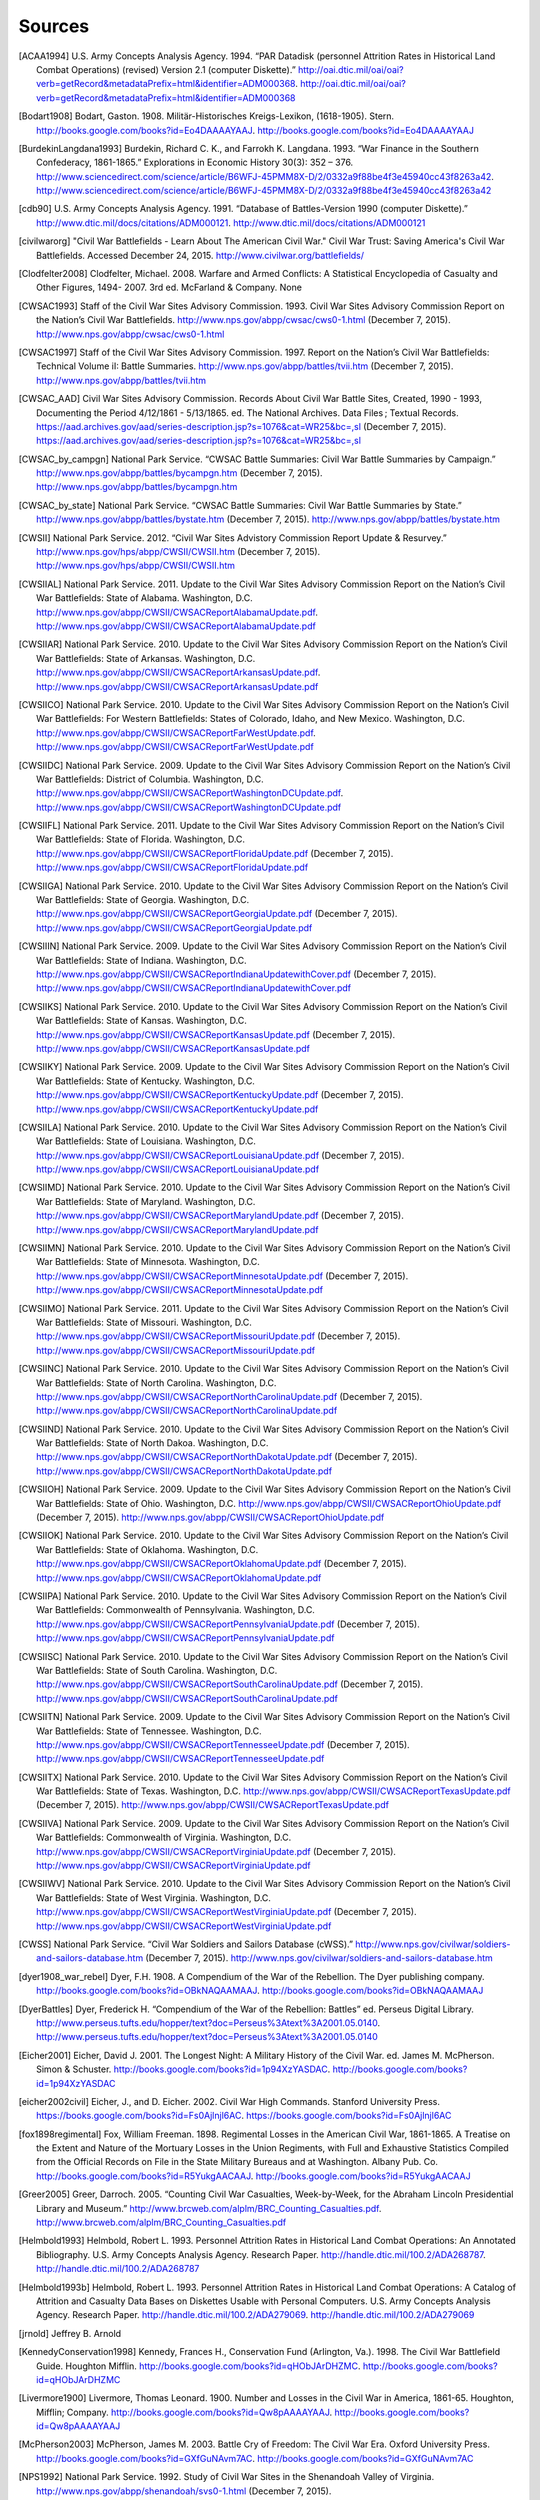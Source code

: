 ############
Sources
############



.. [ACAA1994] U.S. Army Concepts Analysis Agency. 1994. “PAR Datadisk (personnel Attrition Rates in Historical Land Combat Operations) (revised) Version 2.1 (computer Diskette).” http://oai.dtic.mil/oai/oai?verb=getRecord&metadataPrefix=html&identifier=ADM000368. http://oai.dtic.mil/oai/oai?verb=getRecord&metadataPrefix=html&identifier=ADM000368

.. [Bodart1908] Bodart, Gaston. 1908. Militär-Historisches Kreigs-Lexikon, (1618-1905). Stern. http://books.google.com/books?id=Eo4DAAAAYAAJ. http://books.google.com/books?id=Eo4DAAAAYAAJ

.. [BurdekinLangdana1993] Burdekin, Richard C. K., and Farrokh K. Langdana. 1993. “War Finance in the Southern Confederacy, 1861-1865.” Explorations in Economic History 30(3): 352 – 376. http://www.sciencedirect.com/science/article/B6WFJ-45PMM8X-D/2/0332a9f88be4f3e45940cc43f8263a42. http://www.sciencedirect.com/science/article/B6WFJ-45PMM8X-D/2/0332a9f88be4f3e45940cc43f8263a42

.. [cdb90] U.S. Army Concepts Analysis Agency. 1991. “Database of Battles-Version 1990 (computer Diskette).” http://www.dtic.mil/docs/citations/ADM000121. http://www.dtic.mil/docs/citations/ADM000121

.. [civilwarorg] "Civil War Battlefields - Learn About The American Civil War." Civil War Trust: Saving America's Civil War Battlefields. Accessed December 24, 2015.  http://www.civilwar.org/battlefields/

.. [Clodfelter2008] Clodfelter, Michael. 2008. Warfare and Armed Conflicts: A Statistical Encyclopedia of Casualty and Other Figures, 1494- 2007. 3rd ed. McFarland & Company. None

.. [CWSAC1993] Staff of the Civil War Sites Advisory Commission. 1993. Civil War Sites Advisory Commission Report on the Nation’s Civil War Battlefields. http://www.nps.gov/abpp/cwsac/cws0-1.html (December 7, 2015). http://www.nps.gov/abpp/cwsac/cws0-1.html

.. [CWSAC1997] Staff of the Civil War Sites Advisory Commission. 1997. Report on the Nation’s Civil War Battlefields: Technical Volume iI: Battle Summaries. http://www.nps.gov/abpp/battles/tvii.htm (December 7, 2015). http://www.nps.gov/abpp/battles/tvii.htm

.. [CWSAC_AAD] Civil War Sites Advisory Commission. Records About Civil War Battle Sites, Created, 1990 - 1993, Documenting the Period 4/12/1861 - 5/13/1865. ed. The National Archives. Data Files ; Textual Records. https://aad.archives.gov/aad/series-description.jsp?s=1076&cat=WR25&bc=,sl (December 7, 2015). https://aad.archives.gov/aad/series-description.jsp?s=1076&cat=WR25&bc=,sl

.. [CWSAC_by_campgn] National Park Service. “CWSAC Battle Summaries: Civil War Battle Summaries by Campaign.” http://www.nps.gov/abpp/battles/bycampgn.htm (December 7, 2015). http://www.nps.gov/abpp/battles/bycampgn.htm

.. [CWSAC_by_state] National Park Service. “CWSAC Battle Summaries: Civil War Battle Summaries by State.” http://www.nps.gov/abpp/battles/bystate.htm (December 7, 2015). http://www.nps.gov/abpp/battles/bystate.htm

.. [CWSII] National Park Service. 2012. “Civil War Sites Advistory Commission Report Update & Resurvey.” http://www.nps.gov/hps/abpp/CWSII/CWSII.htm (December 7, 2015). http://www.nps.gov/hps/abpp/CWSII/CWSII.htm

.. [CWSIIAL] National Park Service. 2011. Update to the Civil War Sites Advisory Commission Report on the Nation’s Civil War Battlefields: State of Alabama. Washington, D.C. http://www.nps.gov/abpp/CWSII/CWSACReportAlabamaUpdate.pdf. http://www.nps.gov/abpp/CWSII/CWSACReportAlabamaUpdate.pdf

.. [CWSIIAR] National Park Service. 2010. Update to the Civil War Sites Advisory Commission Report on the Nation’s Civil War Battlefields: State of Arkansas. Washington, D.C. http://www.nps.gov/abpp/CWSII/CWSACReportArkansasUpdate.pdf. http://www.nps.gov/abpp/CWSII/CWSACReportArkansasUpdate.pdf

.. [CWSIICO] National Park Service. 2010. Update to the Civil War Sites Advisory Commission Report on the Nation’s Civil War Battlefields: For Western Battlefields: States of Colorado, Idaho, and New Mexico. Washington, D.C. http://www.nps.gov/abpp/CWSII/CWSACReportFarWestUpdate.pdf. http://www.nps.gov/abpp/CWSII/CWSACReportFarWestUpdate.pdf

.. [CWSIIDC] National Park Service. 2009. Update to the Civil War Sites Advisory Commission Report on the Nation’s Civil War Battlefields: District of Columbia. Washington, D.C. http://www.nps.gov/abpp/CWSII/CWSACReportWashingtonDCUpdate.pdf. http://www.nps.gov/abpp/CWSII/CWSACReportWashingtonDCUpdate.pdf

.. [CWSIIFL] National Park Service. 2011. Update to the Civil War Sites Advisory Commission Report on the Nation’s Civil War Battlefields: State of Florida. Washington, D.C. http://www.nps.gov/abpp/CWSII/CWSACReportFloridaUpdate.pdf (December 7, 2015). http://www.nps.gov/abpp/CWSII/CWSACReportFloridaUpdate.pdf

.. [CWSIIGA] National Park Service. 2010. Update to the Civil War Sites Advisory Commission Report on the Nation’s Civil War Battlefields: State of Georgia. Washington, D.C. http://www.nps.gov/abpp/CWSII/CWSACReportGeorgiaUpdate.pdf (December 7, 2015). http://www.nps.gov/abpp/CWSII/CWSACReportGeorgiaUpdate.pdf

.. [CWSIIIN] National Park Service. 2009. Update to the Civil War Sites Advisory Commission Report on the Nation’s Civil War Battlefields: State of Indiana. Washington, D.C. http://www.nps.gov/abpp/CWSII/CWSACReportIndianaUpdatewithCover.pdf (December 7, 2015). http://www.nps.gov/abpp/CWSII/CWSACReportIndianaUpdatewithCover.pdf

.. [CWSIIKS] National Park Service. 2010. Update to the Civil War Sites Advisory Commission Report on the Nation’s Civil War Battlefields: State of Kansas. Washington, D.C. http://www.nps.gov/abpp/CWSII/CWSACReportKansasUpdate.pdf (December 7, 2015). http://www.nps.gov/abpp/CWSII/CWSACReportKansasUpdate.pdf

.. [CWSIIKY] National Park Service. 2009. Update to the Civil War Sites Advisory Commission Report on the Nation’s Civil War Battlefields: State of Kentucky. Washington, D.C. http://www.nps.gov/abpp/CWSII/CWSACReportKentuckyUpdate.pdf (December 7, 2015). http://www.nps.gov/abpp/CWSII/CWSACReportKentuckyUpdate.pdf

.. [CWSIILA] National Park Service. 2010. Update to the Civil War Sites Advisory Commission Report on the Nation’s Civil War Battlefields: State of Louisiana. Washington, D.C. http://www.nps.gov/abpp/CWSII/CWSACReportLouisianaUpdate.pdf (December 7, 2015). http://www.nps.gov/abpp/CWSII/CWSACReportLouisianaUpdate.pdf

.. [CWSIIMD] National Park Service. 2010. Update to the Civil War Sites Advisory Commission Report on the Nation’s Civil War Battlefields: State of Maryland. Washington, D.C. http://www.nps.gov/abpp/CWSII/CWSACReportMarylandUpdate.pdf (December 7, 2015). http://www.nps.gov/abpp/CWSII/CWSACReportMarylandUpdate.pdf

.. [CWSIIMN] National Park Service. 2010. Update to the Civil War Sites Advisory Commission Report on the Nation’s Civil War Battlefields: State of Minnesota. Washington, D.C. http://www.nps.gov/abpp/CWSII/CWSACReportMinnesotaUpdate.pdf (December 7, 2015). http://www.nps.gov/abpp/CWSII/CWSACReportMinnesotaUpdate.pdf

.. [CWSIIMO] National Park Service. 2011. Update to the Civil War Sites Advisory Commission Report on the Nation’s Civil War Battlefields: State of Missouri. Washington, D.C. http://www.nps.gov/abpp/CWSII/CWSACReportMissouriUpdate.pdf (December 7, 2015). http://www.nps.gov/abpp/CWSII/CWSACReportMissouriUpdate.pdf

.. [CWSIINC] National Park Service. 2010. Update to the Civil War Sites Advisory Commission Report on the Nation’s Civil War Battlefields: State of North Carolina. Washington, D.C. http://www.nps.gov/abpp/CWSII/CWSACReportNorthCarolinaUpdate.pdf (December 7, 2015). http://www.nps.gov/abpp/CWSII/CWSACReportNorthCarolinaUpdate.pdf

.. [CWSIIND] National Park Service. 2010. Update to the Civil War Sites Advisory Commission Report on the Nation’s Civil War Battlefields: State of North Dakoa. Washington, D.C. http://www.nps.gov/abpp/CWSII/CWSACReportNorthDakotaUpdate.pdf (December 7, 2015). http://www.nps.gov/abpp/CWSII/CWSACReportNorthDakotaUpdate.pdf

.. [CWSIIOH] National Park Service. 2009. Update to the Civil War Sites Advisory Commission Report on the Nation’s Civil War Battlefields: State of Ohio. Washington, D.C. http://www.nps.gov/abpp/CWSII/CWSACReportOhioUpdate.pdf (December 7, 2015). http://www.nps.gov/abpp/CWSII/CWSACReportOhioUpdate.pdf

.. [CWSIIOK] National Park Service. 2010. Update to the Civil War Sites Advisory Commission Report on the Nation’s Civil War Battlefields: State of Oklahoma. Washington, D.C. http://www.nps.gov/abpp/CWSII/CWSACReportOklahomaUpdate.pdf (December 7, 2015). http://www.nps.gov/abpp/CWSII/CWSACReportOklahomaUpdate.pdf

.. [CWSIIPA] National Park Service. 2010. Update to the Civil War Sites Advisory Commission Report on the Nation’s Civil War Battlefields: Commonwealth of Pennsylvania. Washington, D.C. http://www.nps.gov/abpp/CWSII/CWSACReportPennsylvaniaUpdate.pdf (December 7, 2015). http://www.nps.gov/abpp/CWSII/CWSACReportPennsylvaniaUpdate.pdf

.. [CWSIISC] National Park Service. 2010. Update to the Civil War Sites Advisory Commission Report on the Nation’s Civil War Battlefields: State of South Carolina. Washington, D.C. http://www.nps.gov/abpp/CWSII/CWSACReportSouthCarolinaUpdate.pdf (December 7, 2015). http://www.nps.gov/abpp/CWSII/CWSACReportSouthCarolinaUpdate.pdf

.. [CWSIITN] National Park Service. 2009. Update to the Civil War Sites Advisory Commission Report on the Nation’s Civil War Battlefields: State of Tennessee. Washington, D.C. http://www.nps.gov/abpp/CWSII/CWSACReportTennesseeUpdate.pdf (December 7, 2015). http://www.nps.gov/abpp/CWSII/CWSACReportTennesseeUpdate.pdf

.. [CWSIITX] National Park Service. 2010. Update to the Civil War Sites Advisory Commission Report on the Nation’s Civil War Battlefields: State of Texas. Washington, D.C. http://www.nps.gov/abpp/CWSII/CWSACReportTexasUpdate.pdf (December 7, 2015). http://www.nps.gov/abpp/CWSII/CWSACReportTexasUpdate.pdf

.. [CWSIIVA] National Park Service. 2009. Update to the Civil War Sites Advisory Commission Report on the Nation’s Civil War Battlefields: Commonwealth of Virginia. Washington, D.C. http://www.nps.gov/abpp/CWSII/CWSACReportVirginiaUpdate.pdf (December 7, 2015). http://www.nps.gov/abpp/CWSII/CWSACReportVirginiaUpdate.pdf

.. [CWSIIWV] National Park Service. 2010. Update to the Civil War Sites Advisory Commission Report on the Nation’s Civil War Battlefields: State of West Virginia. Washington, D.C. http://www.nps.gov/abpp/CWSII/CWSACReportWestVirginiaUpdate.pdf (December 7, 2015). http://www.nps.gov/abpp/CWSII/CWSACReportWestVirginiaUpdate.pdf

.. [CWSS] National Park Service. “Civil War Soldiers and Sailors Database (cWSS).” http://www.nps.gov/civilwar/soldiers-and-sailors-database.htm (December 7, 2015). http://www.nps.gov/civilwar/soldiers-and-sailors-database.htm

.. [dyer1908_war_rebel] Dyer, F.H. 1908. A Compendium of the War of the Rebellion. The Dyer publishing company. http://books.google.com/books?id=OBkNAQAAMAAJ. http://books.google.com/books?id=OBkNAQAAMAAJ

.. [DyerBattles] Dyer, Frederick H. “Compendium of the War of the Rebellion: Battles” ed. Perseus Digital Library. http://www.perseus.tufts.edu/hopper/text?doc=Perseus%3Atext%3A2001.05.0140. http://www.perseus.tufts.edu/hopper/text?doc=Perseus%3Atext%3A2001.05.0140

.. [Eicher2001] Eicher, David J. 2001. The Longest Night: A Military History of the Civil War. ed. James M. McPherson. Simon & Schuster. http://books.google.com/books?id=1p94XzYASDAC. http://books.google.com/books?id=1p94XzYASDAC

.. [eicher2002civil] Eicher, J., and D. Eicher. 2002. Civil War High Commands. Stanford University Press. https://books.google.com/books?id=Fs0Ajlnjl6AC. https://books.google.com/books?id=Fs0Ajlnjl6AC

.. [fox1898regimental] Fox, William Freeman. 1898. Regimental Losses in the American Civil War, 1861-1865. A Treatise on the Extent and Nature of the Mortuary Losses in the Union Regiments, with Full and Exhaustive Statistics Compiled from the Official Records on File in the State Military Bureaus and at Washington. Albany Pub. Co. http://books.google.com/books?id=R5YukgAACAAJ. http://books.google.com/books?id=R5YukgAACAAJ

.. [Greer2005] Greer, Darroch. 2005. “Counting Civil War Casualties, Week-by-Week, for the Abraham Lincoln Presidential Library and Museum.” http://www.brcweb.com/alplm/BRC_Counting_Casualties.pdf. http://www.brcweb.com/alplm/BRC_Counting_Casualties.pdf

.. [Helmbold1993] Helmbold, Robert L. 1993. Personnel Attrition Rates in Historical Land Combat Operations: An Annotated Bibliography. U.S. Army Concepts Analysis Agency. Research Paper. http://handle.dtic.mil/100.2/ADA268787. http://handle.dtic.mil/100.2/ADA268787

.. [Helmbold1993b] Helmbold, Robert L. 1993. Personnel Attrition Rates in Historical Land Combat Operations: A Catalog of Attrition and Casualty Data Bases on Diskettes Usable with Personal Computers. U.S. Army Concepts Analysis Agency. Research Paper. http://handle.dtic.mil/100.2/ADA279069. http://handle.dtic.mil/100.2/ADA279069

.. [jrnold] Jeffrey B. Arnold 

.. [KennedyConservation1998] Kennedy, Frances H., Conservation Fund (Arlington, Va.). 1998. The Civil War Battlefield Guide. Houghton Mifflin. http://books.google.com/books?id=qHObJArDHZMC. http://books.google.com/books?id=qHObJArDHZMC

.. [Livermore1900] Livermore, Thomas Leonard. 1900. Number and Losses in the Civil War in America, 1861-65. Houghton, Mifflin; Company. http://books.google.com/books?id=Qw8pAAAAYAAJ. http://books.google.com/books?id=Qw8pAAAAYAAJ

.. [McPherson2003] McPherson, James M. 2003. Battle Cry of Freedom: The Civil War Era. Oxford University Press. http://books.google.com/books?id=GXfGuNAvm7AC. http://books.google.com/books?id=GXfGuNAvm7AC

.. [NPS1992] National Park Service. 1992. Study of Civil War Sites in the Shenandoah Valley of Virginia. http://www.nps.gov/abpp/shenandoah/svs0-1.html (December 7, 2015). http://www.nps.gov/abpp/shenandoah/svs0-1.html

.. [NYT1861] “History of the Rebellion.; Chronological Record of the Leading Incidents of the War. Chronology of the War. Chronology of the Blockade.” 1861. New York Times. http://www.nytimes.com/1861/12/31/news/history-rebellion-chronological-record-leading-incidents-war-chronology-war.html. http://www.nytimes.com/1861/12/31/news/history-rebellion-chronological-record-leading-incidents-war-chronology-war.html

.. [NYT1862] “A Year of War.; Diary of Military and Naval Events of 1862. Victories and Defeats, Triumphs and Disasters, Successes and Reverses of the Army and Navy of the Union.” 1862. New York Times. http://www.nytimes.com/1862/12/31/news/year-war-diary-military-naval-events-1862-victories-defeats-triumphs-disasters.html. http://www.nytimes.com/1862/12/31/news/year-war-diary-military-naval-events-1862-victories-defeats-triumphs-disasters.html

.. [NYT1863] “BATTLE rECORD fOR 1863.; Chronological Table of the Events of the Year. Our Victories and Defeats by Land and Sea. the Great Battles and Events of the Year.” 1863. New York Times. http://www.nytimes.com/1863/12/31/news/battle-record-for-1863-chronological-table-events-year-our-victories-defeats.html. http://www.nytimes.com/1863/12/31/news/battle-record-for-1863-chronological-table-events-year-our-victories-defeats.html

.. [NYT1864] “1864.; Chronological Record of the Military, Naval and Political Events of the Year. a Year of Great Events, Great Battles, Great Triumphs and Great Results.” 1864. New York Times. http://www.nytimes.com/1864/12/31/news/1864-chronological-record-military-naval-political-events-year-year-great-events.html. http://www.nytimes.com/1864/12/31/news/1864-chronological-record-military-naval-political-events-year-year-great-events.html

.. [NYT1865] “EVENTS iN 1865.; Chronicle of Noteworthy Occurrences for the Year. cLOSE oF tHE wAR fOR tHE uNION Miscellaneous Events at Home and Abroad.” 1865. New York Times. None

.. [Phisterer1883] Phisterer, Frederick. 1883. Statistical Records of the Armies of the United States. C. Scribner’s Sons. http://books.google.com/books?id=cVNHr_nnLlYC. http://books.google.com/books?id=cVNHr_nnLlYC

.. [Reiter2009] Reiter, Dan. 2009. How wars end. Princeton University Press. http://books.google.com/books?id=-_Avp1TNYjMC. http://books.google.com/books?id=-_Avp1TNYjMC

.. [Schwab1901] Schwab, John Christopher. 1901. The Confederate States of America, 1861-1865: A Financial and Industrial History of the South During the Civil War. C. Scribner’s Sons. http://books.google.com/books?id=4TEOAAAAIAAJ. http://books.google.com/books?id=4TEOAAAAIAAJ

.. [Thorpe2011] Thorpe, Gene. 2011. “Battles and Casualties of the Civil War Map.” The Washington Post. http://www.washingtonpost.com/wp-srv/lifestyle/special/civil-war-interactive/civil-war-battles-and-casualties-interactive-map/ (December 7, 2015). http://www.washingtonpost.com/wp-srv/lifestyle/special/civil-war-interactive/civil-war-battles-and-casualties-interactive-map/

  

Other Data Sources
===================

There are other data sources on the American Civil War that are not included in this data collection.
These include:

- The Nafzier Orders of Battle collection. A collection of 7895 orders of battles from 1600-1945, that includes 812 orders of battle from the American Civil War. These are available from the `US Army Combined Arms Research Library <http://cdm16040.contentdm.oclc.org/cdm/singleitem/collection/p4013coll11/id/1277>`__.
- American Civil War Research Database. This contains soldier's records, regimental rosters and chronicles, and officer profiles. http://www.civilwardata.com/
- Fogel, Robert W., Stanley L. Engerman, Clyne Pope and Larry Wimmer. Union Army Recruits in White Regiments in the United States, 1861-1865 (ICPSR 9425). http://www.icpsr.umich.edu/icpsrweb/NACJD/studies/9425
- Robert W. Fogel. Civil War Veterans Series http://www.icpsr.umich.edu/icpsrweb/NACJD/series/00192